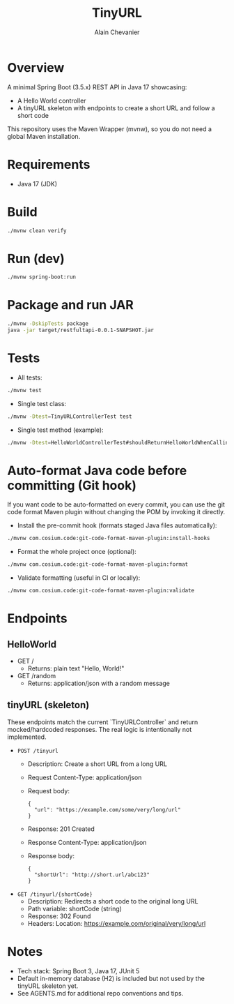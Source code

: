 #+TITLE: TinyURL
#+AUTHOR: Alain Chevanier

* Overview
A minimal Spring Boot (3.5.x) REST API in Java 17 showcasing:
- A Hello World controller
- A tinyURL skeleton with endpoints to create a short URL and follow a short code

This repository uses the Maven Wrapper (mvnw), so you do not need a global Maven installation.

* Requirements
- Java 17 (JDK)

* Build
#+begin_src sh
./mvnw clean verify
#+end_src

* Run (dev)
#+begin_src sh
./mvnw spring-boot:run
#+end_src

* Package and run JAR
#+begin_src sh
./mvnw -DskipTests package
java -jar target/restfultapi-0.0.1-SNAPSHOT.jar
#+end_src

* Tests
- All tests:
#+begin_src sh
./mvnw test
#+end_src

- Single test class:
#+begin_src sh
./mvnw -Dtest=TinyURLControllerTest test
#+end_src

- Single test method (example):
#+begin_src sh
./mvnw -Dtest=HelloWorldControllerTest#shouldReturnHelloWorldWhenCallingRootEndpoint test
#+end_src

* Auto-format Java code before committing (Git hook)
If you want code to be auto-formatted on every commit, you can use the git code format Maven plugin without changing the POM by invoking it directly.

- Install the pre-commit hook (formats staged Java files automatically):
#+begin_src sh
./mvnw com.cosium.code:git-code-format-maven-plugin:install-hooks
#+end_src

- Format the whole project once (optional):
#+begin_src sh
./mvnw com.cosium.code:git-code-format-maven-plugin:format
#+end_src

- Validate formatting (useful in CI or locally):
#+begin_src sh
./mvnw com.cosium.code:git-code-format-maven-plugin:validate
#+end_src


* Endpoints
** HelloWorld
- GET /
  - Returns: plain text "Hello, World!"
- GET /random
  - Returns: application/json with a random message

** tinyURL (skeleton)
These endpoints match the current `TinyURLController` and return mocked/hardcoded responses. The real logic is intentionally not implemented.

- ~POST /tinyurl~
  - Description: Create a short URL from a long URL
  - Request Content-Type: application/json
  - Request body:
    #+begin_example
    {
      "url": "https://example.com/some/very/long/url"
    }
    #+end_example
  - Response: 201 Created
  - Response Content-Type: application/json
  - Response body:
    #+begin_example
    {
      "shortUrl": "http://short.url/abc123"
    }
    #+end_example

- ~GET /tinyurl/{shortCode}~
  - Description: Redirects a short code to the original long URL
  - Path variable: shortCode (string)
  - Response: 302 Found
  - Headers: Location: https://example.com/original/very/long/url

* Notes
- Tech stack: Spring Boot 3, Java 17, JUnit 5
- Default in-memory database (H2) is included but not used by the tinyURL skeleton yet.
- See AGENTS.md for additional repo conventions and tips.
